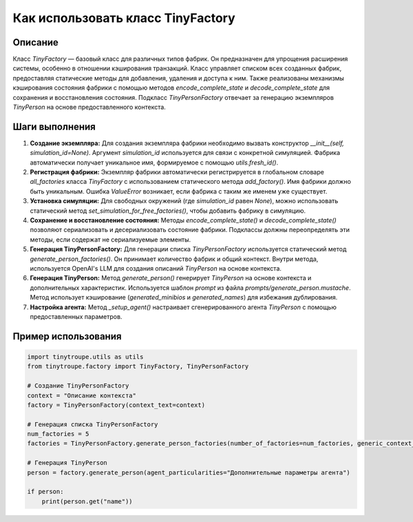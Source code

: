 Как использовать класс TinyFactory
========================================================================================

Описание
-------------------------
Класс `TinyFactory` — базовый класс для различных типов фабрик.  Он предназначен для упрощения расширения системы, особенно в отношении кэширования транзакций.  Класс управляет списком всех созданных фабрик, предоставляя статические методы для добавления, удаления и доступа к ним.  Также реализованы механизмы кэширования состояния фабрики с помощью методов `encode_complete_state` и `decode_complete_state` для сохранения и восстановления состояния.  Подкласс `TinyPersonFactory` отвечает за генерацию экземпляров `TinyPerson` на основе предоставленного контекста.

Шаги выполнения
-------------------------
1. **Создание экземпляра:** Для создания экземпляра фабрики необходимо вызвать конструктор `__init__(self, simulation_id=None)`.  Аргумент `simulation_id` используется для связи с конкретной симуляцией.  Фабрика автоматически получает уникальное имя, формируемое с помощью `utils.fresh_id()`.

2. **Регистрация фабрики:** Экземпляр фабрики автоматически регистрируется в глобальном словаре `all_factories` класса `TinyFactory` с использованием статического метода `add_factory()`.  Имя фабрики должно быть уникальным.  Ошибка `ValueError` возникает, если фабрика с таким же именем уже существует.

3. **Установка симуляции:**  Для свободных окружений (где `simulation_id` равен `None`), можно использовать статический метод `set_simulation_for_free_factories()`, чтобы добавить фабрику в симуляцию.

4. **Сохранение и восстановление состояния:**  Методы `encode_complete_state()` и `decode_complete_state()` позволяют сериализовать и десериализовать состояние фабрики.  Подклассы должны переопределять эти методы, если содержат не сериализуемые элементы.

5. **Генерация TinyPersonFactory:** Для генерации списка `TinyPersonFactory` используется статический метод `generate_person_factories()`.  Он принимает количество фабрик и общий контекст.  Внутри метода, используется OpenAI's LLM для создания описаний `TinyPerson` на основе контекста.

6. **Генерация TinyPerson:** Метод `generate_person()` генерирует `TinyPerson` на основе контекста и дополнительных характеристик.  Используется шаблон `prompt` из файла `prompts/generate_person.mustache`.  Метод использует кэширование (`generated_minibios` и `generated_names`) для избежания дублирования.

7. **Настройка агента:** Метод `_setup_agent()` настраивает сгенерированного агента `TinyPerson` с помощью предоставленных параметров.

Пример использования
-------------------------
.. code-block:: python

    import tinytroupe.utils as utils
    from tinytroupe.factory import TinyFactory, TinyPersonFactory
    
    # Создание TinyPersonFactory
    context = "Описание контекста"
    factory = TinyPersonFactory(context_text=context)

    # Генерация списка TinyPersonFactory
    num_factories = 5
    factories = TinyPersonFactory.generate_person_factories(number_of_factories=num_factories, generic_context_text=context)

    # Генерация TinyPerson
    person = factory.generate_person(agent_particularities="Дополнительные параметры агента")

    if person:
        print(person.get("name"))